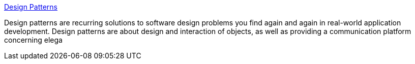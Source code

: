 :jbake-type: post
:jbake-status: published
:jbake-title: Design Patterns
:jbake-tags: programming,concepts,design,pattern,documentation,catalog,exemple,_mois_mars,_année_2005
:jbake-date: 2005-03-31
:jbake-depth: ../
:jbake-uri: shaarli/1112276996000.adoc
:jbake-source: https://nicolas-delsaux.hd.free.fr/Shaarli?searchterm=http%3A%2F%2Fwww.dofactory.com%2FPatterns%2FPatterns.aspx&searchtags=programming+concepts+design+pattern+documentation+catalog+exemple+_mois_mars+_ann%C3%A9e_2005
:jbake-style: shaarli

http://www.dofactory.com/Patterns/Patterns.aspx[Design Patterns]

Design patterns are recurring solutions to software design problems you find again and again in real-world application development. Design patterns are about design and interaction of objects, as well as providing a communication platform concerning elega
